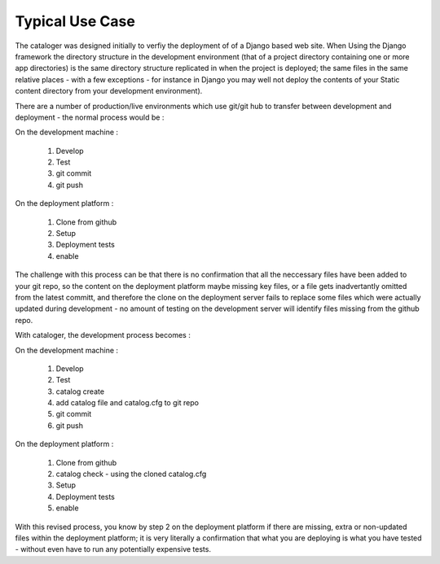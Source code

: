 ================
Typical Use Case
================

The cataloger was designed initially to verfiy the deployment of of a Django based web site. When Using the Django framework the directory structure in the development environment (that of a project directory containing one or more app directories) is the same directory structure replicated in when the project is deployed; the same files in the same relative places - with a few exceptions - for instance in Django you may well not deploy the contents of your Static content directory from your development environment).

There are a number of production/live environments which use git/git hub to transfer between development and deployment - the normal process would be :

On the development machine :

 #. Develop
 #. Test
 #. git commit
 #. git push

On the deployment platform :

 #. Clone from github
 #. Setup
 #. Deployment tests
 #. enable

The challenge with this process can be that there is no confirmation that all the neccessary files have been added to your git repo, so the content on the deployment platform maybe missing key files, or a file gets inadvertantly omitted from the latest committ, and therefore the clone on the deployment server fails to replace some files which were actually updated during development - no amount of testing on the development server will identify files missing from the github repo.

With cataloger, the development process becomes :

On the development machine :

 #. Develop
 #. Test
 #. catalog create
 #. add catalog file and catalog.cfg to git repo
 #. git commit
 #. git push

On the deployment platform :

 #. Clone from github
 #. catalog check - using the cloned catalog.cfg
 #. Setup
 #. Deployment tests
 #. enable

With this revised process, you know by step 2 on the deployment platform if there are missing, extra or non-updated files within the deployment platform; it is very literally a confirmation that what you are deploying is what you have tested - without even have to run any potentially expensive tests.